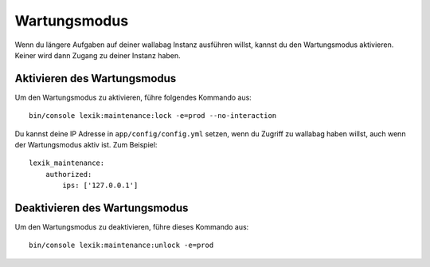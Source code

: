 Wartungsmodus
=============

Wenn du längere Aufgaben auf deiner wallabag Instanz ausführen willst, kannst du den Wartungsmodus aktivieren.
Keiner wird dann Zugang zu deiner Instanz haben.

Aktivieren des Wartungsmodus
----------------------------

Um den Wartungsmodus zu aktivieren, führe folgendes Kommando aus:

::

    bin/console lexik:maintenance:lock -e=prod --no-interaction

Du kannst deine IP Adresse in ``app/config/config.yml`` setzen, wenn du Zugriff zu wallabag haben willst, auch wenn der Wartungsmodus aktiv ist. Zum Beispiel:

::

    lexik_maintenance:
        authorized:
            ips: ['127.0.0.1']


Deaktivieren des Wartungsmodus
------------------------

Um den Wartungsmodus zu deaktivieren, führe dieses Kommando aus:

::

    bin/console lexik:maintenance:unlock -e=prod
